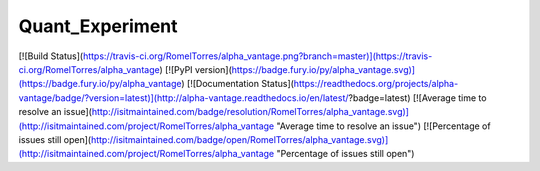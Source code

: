 =======
Quant_Experiment
=======

[![Build Status](https://travis-ci.org/RomelTorres/alpha_vantage.png?branch=master)](https://travis-ci.org/RomelTorres/alpha_vantage)
[![PyPI version](https://badge.fury.io/py/alpha_vantage.svg)](https://badge.fury.io/py/alpha_vantage)
[![Documentation Status](https://readthedocs.org/projects/alpha-vantage/badge/?version=latest)](http://alpha-vantage.readthedocs.io/en/latest/?badge=latest)
[![Average time to resolve an issue](http://isitmaintained.com/badge/resolution/RomelTorres/alpha_vantage.svg)](http://isitmaintained.com/project/RomelTorres/alpha_vantage "Average time to resolve an issue")
[![Percentage of issues still open](http://isitmaintained.com/badge/open/RomelTorres/alpha_vantage.svg)](http://isitmaintained.com/project/RomelTorres/alpha_vantage "Percentage of issues still open")
